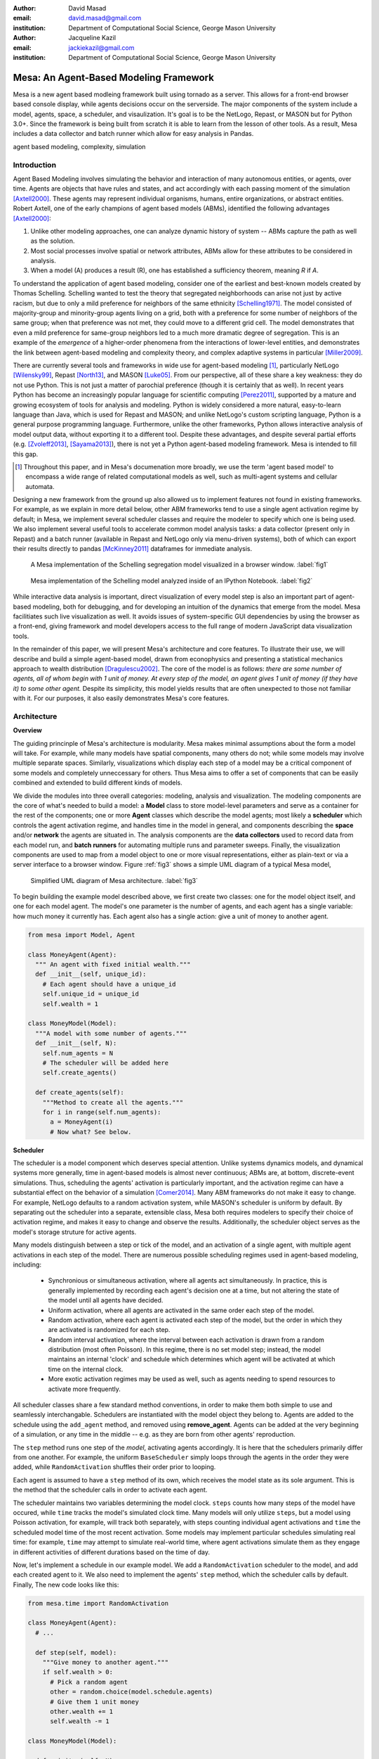 :author: David Masad
:email: david.masad@gmail.com
:institution: Department of Computational Social Science, George Mason University

:author: Jacqueline Kazil
:email: jackiekazil@gmail.com
:institution: Department of Computational Social Science, George Mason University

----------------------------------------
Mesa: An Agent-Based Modeling Framework
----------------------------------------

.. class:: abstract

  Mesa is a new agent based modleing framework built using tornado as a server. This allows for a front-end browser based console display, while agents decisions occur on the serverside. The major components of the system include a model, agents, space, a scheduler, and visaulization. It's goal is to be the NetLogo, Repast, or MASON but for Python 3.0+. Since the framework is being built from scratch it is able to learn from the lesson of other tools. As a result, Mesa includes a data collector and batch runner which allow for easy analysis in Pandas.

.. class:: keywords

    agent based modeling, complexity, simulation


Introduction
------------

Agent Based Modeling involves simulating the behavior and interaction of many autonomous entities, or agents, over time. Agents are objects that have rules and states, and act accordingly with each passing moment of the simulation [Axtell2000]_. These agents may represent individual organisms, humans, entire organizations, or abstract entities.  Robert Axtell, one of the early champions of agent based models (ABMs), identified the following advantages [Axtell2000]_:

1. Unlike other modeling approaches, one can analyze dynamic history of system -- ABMs capture the path as well as the solution.
2. Most social processes involve spatial or network attributes, ABMs allow for these attributes to be considered in analysis.
3. When a model (A) produces a result (R), one has established a sufficiency theorem, meaning *R* if *A*.

To understand the application of agent based modeling, consider one of the earliest and best-known models created by Thomas Schelling. Schelling wanted to test the theory that segregated neighborhoods can arise not just by active racism, but due to only a mild preference for neighbors of the same ethnicity  [Schelling1971]_.  The model consisted of majority-group and minority-group agents living on a grid, both with a preference for some number of neighbors of the same group; when that preference was not met, they could move to a different grid cell. The model demonstrates that even a mild preference for same-group neighbors led to a much more dramatic degree of segregation. This is an example of the *emergence* of a higher-order phenomena from the interactions of lower-level entities, and demonstrates the link between agent-based modeling and complexity theory, and complex adaptive systems in particular [Miller2009]_.

There are currently several tools and frameworks in wide use for agent-based modeling [#]_, particularly NetLogo [Wilensky99]_, Repast [North13]_, and MASON [Luke05]_. From our perspective, all of these share a key weakness: they do not use Python. This is not just a matter of parochial preference (though it is certainly that as well). In recent years Python has become an increasingly popular language for scientific computing [Perez2011]_, supported by a mature and growing ecosystem of tools for analysis and modeling. Python is widely considered a more natural, easy-to-learn language than Java, which is used for Repast and MASON; and unlike NetLogo's custom scripting language, Python is a general purpose programming language. Furthermore, unlike the other frameworks, Python allows interactive analysis of model output data, without exporting it to a different tool. Despite these advantages, and despite several partial efforts (e.g. [Zvoleff2013]_, [Sayama2013]_), there is not yet a Python agent-based modeling framework. Mesa is intended to fill this gap.

.. [#] Throughout this paper, and in Mesa's documenation more broadly, we use the term 'agent based model' to encompass a wide range of related computational models as well, such as multi-agent systems and cellular automata.

Designing a new framework from the ground up also allowed us to implement features not found in existing frameworks. For example, as we explain in more detail below, other ABM frameworks tend to use a single agent activation regime by default; in Mesa, we implement several scheduler classes and require the modeler to specify which one is being used. We also implement several useful tools to accelerate common model analysis tasks: a data collector (present only in Repast) and a batch runner (available in Repast and NetLogo only via menu-driven systems), both of which can export their results directly to pandas [McKinney2011]_ dataframes for immediate analysis.

.. figure:: browser_screenshot.png

  A Mesa implementation of the Schelling segregation model visualized in a browser window. :label:`fig1`

.. figure:: ipython_screenshot.png

  Mesa implementation of the Schelling model analyzed inside of an IPython Notebook. :label:`fig2`

While interactive data analysis is important, direct visualization of every model step is also an important part of agent-based modeling, both for debugging, and for developing an intuition of the dynamics that emerge from the model. Mesa facilitiates such live visualization as well. It avoids issues of system-specific GUI dependencies by using the browser as a front-end, giving framework and model developers access to the full range of modern JavaScript data visualization tools.

In the remainder of this paper, we will present Mesa's architecture and core features. To illustrate their use, we will describe and build a simple agent-based model, drawn from econophysics and presenting a statistical mechanics approach to wealth distribution [Dragulescu2002]_. The core of the model is as follows: *there are some number of agents, all of whom begin with 1 unit of money. At every step of the model, an agent gives 1 unit of money (if they have it) to some other agent.* Despite its simplicity, this model yields results that are often unexpected to those not familiar with it. For our purposes, it also easily demonstrates Mesa's core features.

Architecture
-------------

**Overview**

The guiding princinple of Mesa's architecture is modularity. Mesa makes minimal assumptions about the form a model will take. For example, while many models have spatial components, many others do not; while some models may involve multiple separate spaces. Similarly, visualizations which display each step of a model may be a critical component of some models and completely unneccessary for others. Thus Mesa aims to offer a set of components that can be easily combined and extended to build different kinds of models.

We divide the modules into three overall categories: modeling, analysis and visualization. The modeling components are the core of what's needed to build a model: a **Model** class to store model-level parameters and serve as a container for the rest of the components; one or more **Agent** classes which describe the model agents; most likely a **scheduler** which controls the agent activation regime, and handles time in the model in general, and components describing the **space** and/or **network** the agents are situated in. The analysis components are the **data collectors** used to record data from each model run, and **batch runners** for automating multiple runs and parameter sweeps. Finally, the visualization components are used to map from a model object to one or more visual representations, either as plain-text or via a server interface to a browser window. Figure :ref:`fig3` shows a simple UML diagram of a typical Mesa model,

.. figure:: mesa_diagram.png

   Simplified UML diagram of Mesa architecture. :label:`fig3`

To begin building the example model described above, we first create two classes: one for the model object itself, and one for each model agent. The model's one parameter is the number of agents, and each agent has a single variable: how much money it currently has. Each agent also has a single action: give a unit of money to another agent.

.. code-block:: python

  from mesa import Model, Agent

  class MoneyAgent(Agent):
    """ An agent with fixed initial wealth."""
    def __init__(self, unique_id):
      # Each agent should have a unique_id
      self.unique_id = unique_id
      self.wealth = 1

  class MoneyModel(Model):
    """A model with some number of agents."""
    def __init__(self, N):
      self.num_agents = N
      # The scheduler will be added here
      self.create_agents()

    def create_agents(self):
      """Method to create all the agents."""
      for i in range(self.num_agents):
        a = MoneyAgent(i)
        # Now what? See below.

**Scheduler**

The scheduler is a model component which deserves special attention. Unlike systems dynamics models, and dynamical systems more generally, time in agent-based models is almost never continuous; ABMs are, at bottom, discrete-event simulations. Thus, scheduling the agents' activation is particularly important, and the activation regime can have a substantial effect on the behavior of a simulation [Comer2014]_. Many ABM frameworks do not make it easy to change. For example, NetLogo defaults to a random activation system, while MASON's scheduler is uniform by default. By separating out the scheduler into a separate, extensible class, Mesa both requires modelers to specify their choice of activation regime, and makes it easy to change and observe the results. Additionally, the scheduler object serves as the model's storage struture for active agents.

Many models distinguish between a step or tick of the model, and an activation of a single agent, with multiple agent activations in each step of the model. There are numerous possible scheduling regimes used in agent-based modeling, including:

  * Synchronious or simultaneous activation, where all agents act simultaneously. In practice, this is generally implemented by recording each agent's decision one at a time, but not altering the state of the model until all agents have decided.
  * Uniform activation, where all agents are activated in the same order each step of the model.
  * Random activation, where each agent is activated each step of the model, but the order in which they are activated is randomized for each step.
  * Random interval activation, where the interval between each activation is drawn from a random distribution (most often Poisson). In this regime, there is no set model step; instead, the model maintains an internal 'clock' and schedule which determines which agent will be activated at which time on the internal clock.
  * More exotic activation regimes may be used as well, such as agents needing to spend resources to activate more frequently.

All scheduler classes share a few standard method conventions, in order to make them both simple to use and seamlessly interchangable. Schedulers are instantiated with the model object they belong to. Agents are added to the schedule using the ``add_agent`` method, and removed using **remove_agent**. Agents can be added at the very beginning of a simulation, or any time in the middle -- e.g. as they are born from other agents' reproduction.

The ``step`` method runs one step of the *model*, activating agents accordingly. It is here that the schedulers primarily differ from one another. For example, the uniform ``BaseScheduler`` simply loops through the agents in the order they were added, while ``RandomActivation`` shuffles their order prior to looping.

Each agent is assumed to have a ``step`` method of its own, which receives the model state as its sole argument. This is the method that the scheduler calls in order to activate each agent.

The scheduler maintains two variables determining the model clock. ``steps`` counts how many steps of the model have occured, while ``time`` tracks the model's simulated clock time. Many models will only utilize ``steps``, but a model using Poisson activation, for example, will track both separately, with steps counting individual agent activations and ``time`` the scheduled model time of the most recent activation. Some models may implement particular schedules simulating real time: for example, ``time`` may attempt to simulate real-world time, where agent activations simulate them as they engage in different activities of different durations based on the time of day.

Now, let's implement a schedule in our example model. We add a ``RandomActivation`` scheduler to the model, and add each created agent to it. We also need to implement the agents' ``step`` method, which the scheduler calls by default. Finally,   The new code looks like this:

.. code-block:: python

  from mesa.time import RandomActivation

  class MoneyAgent(Agent):
    # ...

    def step(self, model):
      """Give money to another agent."""
      if self.wealth > 0:
        # Pick a random agent
        other = random.choice(model.schedule.agents)
        # Give them 1 unit money
        other.wealth += 1
        self.wealth -= 1

  class MoneyModel(Model):

    def __init__(self, N):
      self.num_agents = N
      # Adding the scheduler:
      self.schedule = RandomActivation(self)
      self.create_agents()

    def create_agents(self):
      """Method to create all the agents."""
      for i in range(self.num_agents):
        a = MoneyAgent(i)
        # Now add the agent to the schedule:
        self.schedule.add(a)

    def step(self):
      self.schedule.step()

    def run_model(self, steps):
      """The model has no end condition
        so the user needs to specify how long to run"""
      for _ in range(steps):
        self.step()

**Space**

Many agent-based models are spatial: agents may have fixed positions in space or move around, and interact with their immediate neighbors or with agents and other objects nearby. The space may be abstract (as in many cellular automata), or represent many possible scales, from a single building to a region to the entire world. While some models take place in three spatial dimensions as well, the majority represent space as two dimensional, which is how Mesa's current space modules are implemented. Many abstract model spaces are toroidal, meaning that the edges 'wrap around' to the opposite edge. This prevents model artifacts from arising at the edges, which have fewer neighbors than other locations.

Mesa currently implements two broad classes of space: grid, and continuous. Grids are discrete spaces, consisting of rectangular cells; agents and other objects may only be in a particular cell (or, with some additional coding, potentially span multiple cells), but not between cells. In continuous space, in contrast, agents can have any arbitrary coordinates. Both types of space assume by default that agents store their location as an (x, y) tuple named `pos`.

There are several specific grid classes, all of which inherit from a root `Grid` class. At its core, a grid is a two-dimensional array with methods for getting the neighbors of particular cells, adding and removing agents, etc. The default ``Grid`` class does not enforce what each cell may contain; ``SingleGrid`` ensures that each cell contains at most one object, while ``MultiGrid`` explicitly makes each cell be a set of 0 or more objects. There are two kinds of cell neighborhoods: a cell's *Moore* neighborhood is the 8 cells surrounding it, including the diagonals; the *Von Neumann* neighborhood is only the 4 cells immediately above, below, and to its left and right. Which neighborhood type to use will vary based on the specifics of each model, and are specified in Mesa by an argument to the various neighborhood methods.

The ``ContinuousSpace`` class also inherits from ``Grid``, and uses the grid as a simple spatial database; the number of cells and the arbitrary limits of the space are provided when the space is created, and are used internally to map between spatial coordinates and grid cells. Neighbors here are defined as all agents within an arbitrary distance of a given point.

To add space to our example model, we can have the agents wander around a grid; instead of giving a unit of money to any random agent, they pick an agent in the same cell as themselves. This means that multiple agents are allowed in each cell, requiring a ``MultiGrid``. 

.. code-block:: python

  from mesa.space import MultiGrid

  class MoneyModel(Model):
    def __init__(self, N, width, height, torus):
      self.grid = MultiGrid(height, width, torus)
      # ... everything else

    def create_agents(self):
      for i in range(self.num_agents):
        # ... everything above
        x = random.randrange(self.grid.width)
        y = random.randrange(self.grid.width)
        self.grid.place_agent(a, (x, y))

    class MoneyAgent(Agent):
      # ...
      def move(self, model):
        """Take a random step."""
        grid = model.grid
        x, y = self.pos
        possible_steps = grid.get_neighborhood(x, y, 
          moore=True, include_center=True)
        choice = random.choice(possible_steps)
        grid.move_agent(self, choice)

      def give_money(self, model):
        grid = model.grid
        this_pos = [self.pos]
        others = grid.get_cell_list_contents(this_pos)
        if len(others) > 1:
          other = random.choice(others)
          other.wealth += 1
          self.wealth -= 1

      def step(self, model):
        self.move(model)
        if self.wealth > 0:
          self.give_money(model)

Once the model has been run, we can create a static visualization of the distribution of wealth across the grid using the ``coord_iter`` iterator, which allows us to loop over all cells in the grid.

.. code-block:: python

  wealth_grid = np.zeroes(model.grid.width, model.grid.height)
  for cell in model.grid.coord_iter():
    cell_content, x, y = cell
    cell_wealth = sum(a.wealth for a in cell_content)
    wealth_grid[y][x] = cell_wealth
  plt.imshow(wealth_grid, interpolation='nearest')

.. figure:: model_grid.png

  Example of spatial wealth distribution across the grid. :label:`fig3.5`

**Data Collection**

An agent-based model is not particularly useful if there is no way to see the behaviors and outputs it produces. Generally speaking, there are two ways of extracting these: visualization, which allows for observation and qualitative examination (and which we will discuss below), and quantitative data collection. In order to facilitate the latter option, we provide a generic ``DataCollector`` class, which can store and export data from most models without needing to be subclassed.

The data collector stores three categories of data: *model-level* variables, *agent-level variables*, and *tables* which are a catch-all for everything else. Model- and agent-level variables are added to the data collector along with a function for collecting them. Model-level collection functions take a model object as an input, while agent-level collection functions take an agent object as an input; both then return a value computed from the model or each agent at their current state. When the data collector's **collect** method is called, with a model object as its argument, it applies each model-level collection function to the model, and stores the results in a dictionary, associating the current value with the current step of the model. Similarly, the method applies each agent-level collection function to each agent currently in the schedule, associating the resulting value with the step of the model, and the agent's unique ID. The Data Collector may be placed within the model class itself, with the collect method running as part of the model step; or externally, with additional code calling it every step or every *N* steps of the model.

The third category, *tables*, is used for logging by the model or the agents rather than fixed collection by the data collector itself. Each table consists of a set of columns, stored as dictionaries of lists. The model or agents can then append records to a table according to their own internal logic. This can be used to log specific events (e.g. every time an agent is killed), and data associated with them (e.g. agent lifespan at destruction), particularly when these events do not necessarily occur every step.

Internally, the data collector stores all variables and tables in Python's standard dictionaries and lists. This reduces the need for external dependencies, and allows the data to be easily exported to JSON or CSV. However, one of the goals of Mesa is facilitating integration with Python's larger scientific and data-analysis ecosystems, and thus the data collector also includes methods for exporting the collected data to pandas DataFrames. This allows rapid, interactive processing of the data, easy charting, and access to the full range of statistical and machine-learning tools that are compatible with pandas.

To continue our example, we use a data collector to collect the wealth of each agent at the end of every step. The additional code this requires can look like this:

.. code-block:: python

  from mesa.datacollector import DataCollector

  class MoneyModel(Model):

    def __init__(self, N):
      # ... everything above
      ar = {"Wealth": lambda a: a.wealth}
      self.dc = DataCollector(agent_reporters=ar)

    def step(self):
      self.dc.collect(self)
      self.schedule.step()


We now have enough code to run the model, get some data out of it, and analyze it.

.. code-block:: python

  # Create a model with 100 agents
  model = MoneyModel(100)
  # Run it for 1,000 steps:
  model.run_model(1000)
  # Get the data as a DataFrame
  wealth_history = model.dc.get_agent_vars_dataframe()
  # wealth_history indexed on Step and AgentID, and...
  # ...has Wealth as one data column
  wealth_history.reset_index(inplace=True)
  # Plot a histogram of final wealth
  wealth_history[wealth_history.Step==999].\
    Wealth.hist(bins=range(10))

An example of the output of this code is shown in Figure :ref:`fig4`. Notice that this simple rule produces an extremely skewed wealth distribution -- in fact, this is approximately a Boltzmann distribution, which characterizes at least some real-world wealth distributions [Dragulescu2001]_.

.. figure:: model_sample_hist.png

  Example of model output histogram, with labels added. :label:`fig4`

**Batch Runner**

Since most ABMs are stochastic, a single model run gives us only one particular realization of the process the model describes. Furthermore, the questions we want to use ABMs to answer are often about how a particular parameter drives the behavior of the entire system -- requiring multiple model runs with multiple parameter values. In order to facilitate this, Mesa provides the ``BatchRunner`` class. Like the DataCollector, it does not need to be subclassed in order to conduct parameter sweeps on most models.

``BatchRunner`` is instantiated with a model class, and a dictionary mapping names of model parameters to either a single value, or a list or range of values. Like the data collector, it is also instantiated with dictionaries mapping model- and agent-level variable names to functions used to collect them. The batch runner uses the ``product`` combination generator included in Python's ``itertools`` library to generate all possible combinations of the parameter values provided. For each combination, the batch collector instantiates a model instance with those parameters, and runs the model until it terminates or a set number of steps has been reached. Once the model terminates, the batch collector runs the reporter functions, collecting data on the completed model run and storing it along with the relevant parameters. Like the data collector, the batch runner can then export the resulting datasets to pandas dataframes.

Suppose we want to know whether the skewed wealth distribution in our example model is dependent on initial starting wealth. To do so, we modify the model code itself, and implement a ``get_gini`` method to compute the model's Gini coefficient. (In the interest of space, these modifications are left as an exercise to the reader, or are available in the full model code online). The following code sets up and runs a ``BatchRunner`` testing starting wealth values between 1 and 9, with 10 runs at each. Each run continues for 1,000 steps, as above.

.. code-block:: python

  param_values = {"N": 100,
                  "starting_wealth": range(1,10)}
  model_reporter={"Gini": compute_gini}
  batch = BatchRunner(MoneyModel, param_values,
                      10, 1000, model_reporter)
  batch.run_all()
  out = batch.get_model_vars_dataframe()
  plt.scatter(df.starting_wealth, df.Gini)

Output from this code is shown in Figure :ref:`fig5`.

.. figure:: model_sample_scatter.png

  Example of batch run scatter-plot, with labels added. :label:`fig5`

Visualization
--------------

Mesa uses a browser window to visualize its models. This avoids both the developers and the users needing to deal with cross-system GUI programming; more importantly, perhaps, it gives us access to the universe of advanced JavaScript-based data visualization tools. The in-browser visualization is inspire by AgentScript [Densmore2012], an in-browser agent-based modeling framework. The entire visualization system is divided into two parts: the server side, and the client side. The server runs the model, and at each step extracts data from it to visualize, which it sends to the client as JSON via a WebSocket connection. The client receives the data, and uses JavaScript to actually draw the data onto the screen for the user.

Mesa already includes a set of pre-built visualization elements which can be deployed with minimal setup. For example, to create a visualization of the example model which displays a live chart of the Gini coefficient at each step, we can use the included ``ChartModule``.

.. code-block:: python

  from mesa.visualization.ModularVisualization \
    import ModularServer
  from mesa.visualization.modules import ChartModule

  # The Chart Module gets a model-level variable
  # from the model's data collector
  chart_element = ChartModule([{"Label": "Gini",
                              "Color": "Black"}],
                              data_collector_name='dc')
  # Create a server to visualize MoneyModel
  server = ModularServer(MoneyModel,
                        [chart_element],
                        "Money Model", 100)
  server.launch()

Running this code launches the server. To access the actual visualization, open your favorite browser (ideally Chrome) to http://127.0.0.1:8888/ . This shows the visualization, along with the controls used to reset the model, advance it by one step, or run it at the designated frame-rate. After several ticks, the browser window will look something like Figure :ref:`fig6`.

.. figure:: browser_screenshot_2.png

  Example of the browser visualization. :label:`fig6`

The actual visualization is done by the visualization modules. Conceptually, each module consists of a server-side and a client-side element. The server-side element is a Python object implementing a ``render`` method, which takes a model instance as an argument and returns a JSON-ready object with the information needed to visualize some part of the model. This might be as simple as a single number representing some model-level statistic, or as complicated as a list of JSON objects, each encoding the position, shape, color and size of an agent on a grid.

The client-side element is a JavaScript class, which implements a ``render`` method of its own. This method receives the JSON data created by the Python element, and renders it in the browser. This can be as simple as updating the text in a particular HTML paragraph, or as complicated as drawing all the shapes described in the aforementioned list. The object also implements a ``reset`` method, used to reset the visualization element when the model is reset. Finally, the object creates the actual necessary HTML elements in its constructor, and does any other initial setup necessary.

Obviously, the two sides of each visualization must be designed in tandem. They result in one Python class, and one JavaScript ``.js`` file. The path to the JavaScript file is a property of the Python class, meaning that a particular object does not need to include it separately. Mesa includes a variety of pre-built elements, and they are easy to extend or add to.

The ``ModularServer`` class manages the various visualization modules, and is meant to be generic to most models and modules. A visualization is created by instantiating a ``ModularServer`` object with a model class, one or more ``VisualizationElement`` module objects, and model parameters (if necessary). The ``launch()`` method then launches a Tornado server, using templates to insert the JavaScript code specified by the modules to create the client page. The application uses Tornado's coroutines to run the model in parallel with the server itself, so that the model running does not block the serving of the page and the WebSocket data. For each step of the model, each module's ``render`` method extracts the visualization data and stores it in a list. That list item is then sent to the client via WebSocket when the request for that step number is received.

Let us create a simple histogram, with a fixed set of bins, for visualizing the distribution of wealth as the model runs. It requires JavaScript code, in `HistogramModule.js` and a Python class. Below is an abbreviated version of both.

.. code-block:: javascript

  var HistogramModule = function(bins) {
    // Create the appropiate tag, stored in canvas
    $("body").append(canvas);
    // ... Chart.js boilerplate removed
    var chart = new Chart(context).Bar(data, options);

    this.render = function(data) {
      for (var i in data)
        chart.datasets[0].bars[i].value = data[i];
      chart.update();
    };

    this.reset = function() {
      chart.destroy();
      chart = new Chart(context).Bar(data, options);
      };
    };

Next, the Python class uses ``Chart.min.js`` (included with the Mesa package) and the new ``HistogramModule.js`` file we created above, which is located in the same directory as the Python code. In this case, our module's ``render`` method ix extremely specific for this model alone. The code looks like this.

.. code-block:: python

  class HistogramModule(VisualizationElement):
    package_includes = ["Chart.min.js"]
    local_includes = ["HistogramModule.js"]

    def __init__(self, bins):
      self.bins = bins
      new_element = "new HistogramModule({})"
      new_element = new_element.format(bins)
      self.js_code = "elements.push("+new_element+");"

  def render(self, model):
    wealth_vals = [a.wealth
                   for a in model.schedule.agents]
    hist = np.histogram(wealth_vals,
                        bins=self.bins)[0]
    return [int(x) for x in hist]

Finally, we can add the element to our visualization server object:

.. code-block:: python

  histogram_element = HistogramModule(range(10))
  server = ModularServer(MoneyModel, [histogram_element],
                         "MoneyModel", 100)
  server.launch()

Conclusions and Future Work
----------------------------

Mesa provides a versatile framework for building, analyzing and visualizing agent-based models. It seeks to fill the ABM-shaped hole in the scientific Python ecosystem, while bringing together powerful features found in disparate other modeling frameworks and introducing some of its own. Both Mesa's schedule architecture and in-browser visualization are, to the best of our knowledge, unique among major ABM frameworks.

Despite this, Mesa is very much a work in progress. We intend to implement several key features in the near future, including inter-agent networks and the corresponding visualization, a better system to set model runs' random seed, and tools for reading and writing model states to disk. The server-side visualization is also structured so as to allow video-style scrubbing forwards and backwards through a model run, and we hope to implement this feature soon as well. In the longer term, we hope to add tools for geospatial simulations, and for easier distribution of a batch run or even a single model run across multiple cores or in a cluster. We also intend to iteratively continue to add to Mesa's documentation, increase its efficiency, and improve the visualization quality.

We also hope to continue to leverage Mesa's open-source nature. As more researchers utilize Mesa, they will identify opportunities for improvement and additional features, hopefully contribute them to the main repository. More models will generate reference code or additional stand-alone modules, which in turn will help provide a larger library of reusable modeling components that have been validated both in terms of their code and scientific assumptions.

We are happy to introduce Mesa to the world with this paper; it marks not the end of a research effort, but the beginning of an open, collaborative process to develop and expand a new tool in Python's scientific ecosystem.

Acknowledgements
--------------------

Mesa is an open-source project, and we are happy to acknowledge major code contributors Kim Furuya, Daniel Weitzenfeld, and Eugene Callahan.

References
-----------
.. [Axtell2000] Axtell, Robert. "Why agents?: on the varied motivations for agent computing in the social sciences." (2000).
.. [Comer2014] Comer, Kenneth W. “Who Goes First? An Examination of the Impact of Activation on Outcome Behavior in Agent-Based Models.” George Mason University, 2014. http://gradworks.umi.com/36/23/3623940.html.
.. [Dragulescu2001] Drăgulescu, Adrian, and Victor M. Yakovenko. “Exponential and Power-Law Probability Distributions of Wealth and Income in the United Kingdom and the United States.” Physica A: Statistical Mechanics and Its Applications 299, no. 1 (2001): 213–21.
.. [Dragulescu2002] Drăgulescu, Adrian A., and Victor M. Yakovenko. “Statistical Mechanics of Money, Income, and Wealth: A Short Survey.” arXiv Preprint Cond-mat/0211175, 2002. http://arxiv.org/abs/cond-mat/0211175.
.. [Luke05] Luke, Sean, Claudio Cioffi-Revilla, Liviu Panait, Keith Sullivan, and Gabriel Balan. “Mason: A Multiagent Simulation Environment.” Simulation 81, no. 7 (2005): 517–27.
.. [McKinney2011] McKinney, Wes. “Pandas: A Foundational Python Library for Data Analysis and Statistics.” Python for High Performance and Scientific Computing, 2011, 1–9.
.. [Miller2009] Miller, John H., and Scott E. Page. Complex Adaptive Systems: An Introduction to Computational Models of Social Life. Princeton University Press, 2009.
.. [North13] North, Michael J., Nicholson T. Collier, Jonathan Ozik, Eric R. Tatara, Charles M. Macal, Mark Bragen, and Pam Sydelko. “Complex Adaptive Systems Modeling with Repast Simphony.” Complex Adaptive Systems Modeling 1, no. 1 (March 13, 2013): 3. doi:10.1186/2194-3206-1-3.
.. [Perez2011] Pérez, Fernando, Brian E. Granger, and John D. Hunter. “Python: An Ecosystem for Scientific Computing.” Computing in Science & Engineering 13, no. 2 (March 1, 2011): 13–21. doi:10.1109/MCSE.2010.119.
.. [Sayama2013] Sayama, Hiroki. “PyCX: A Python-Based Simulation Code Repository for Complex Systems Education.” Complex Adaptive Systems Modeling 1, no. 1 (March 13, 2013): 1–10. doi:10.1186/2194-3206-1-2.
.. [Schelling1971] Schelling, Thomas C. "Dynamic models of segregation†." Journal of mathematical sociology 1.2 (1971): 143-186.
.. [Wilensky99] Wilensky, Uri. NetLogo. Evanston, IL: Center for Connected Learning and Computer-Based Modeling, Northwestern University, 1999.
.. [Zvoleff2013] Zvoleff, Alex. PyABM Toolkit. http://azvoleff.com/pyabm.html.





